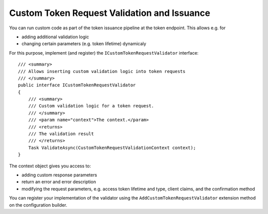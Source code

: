.. _refCustomTokenRequestValidation:
Custom Token Request Validation and Issuance
============================================

You can run custom code as part of the token issuance pipeline at the token endpoint.
This allows e.g. for

* adding additional validation logic
* changing certain parameters (e.g. token lifetime) dynamicaly

For this purpose, implement (and register) the ``ICustomTokenRequestValidator`` interface::

    /// <summary>
    /// Allows inserting custom validation logic into token requests
    /// </summary>
    public interface ICustomTokenRequestValidator
    {
        /// <summary>
        /// Custom validation logic for a token request.
        /// </summary>
        /// <param name="context">The context.</param>
        /// <returns>
        /// The validation result
        /// </returns>
        Task ValidateAsync(CustomTokenRequestValidationContext context);
    }

The context object gives you access to:

* adding custom response parameters
* return an error and error description
* modifying the request parameters, e.g. access token lifetime and type, client claims, and the confirmation method

You can register your implementation of the validator using the ``AddCustomTokenRequestValidator`` extension method on the configuration builder.